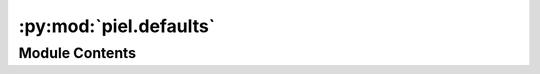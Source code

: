:py:mod:`piel.defaults`
=======================

.. py:module:: piel.defaults


Module Contents
---------------

.. py:data:: test_spm_open_lane_configuration



.. py:data:: example_open_lane_configuration


